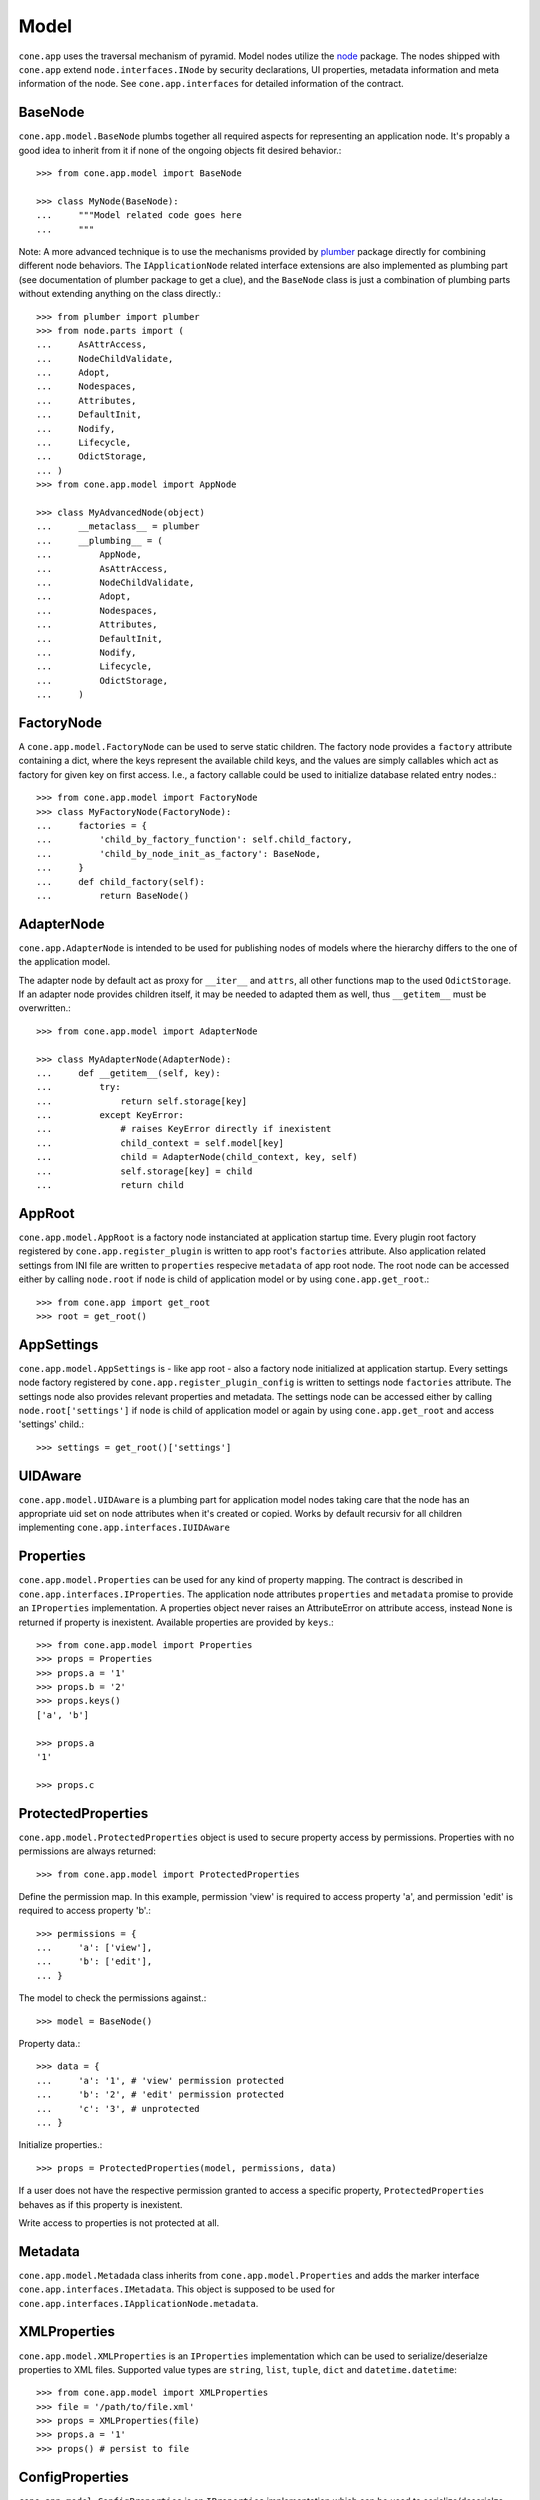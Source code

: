 =====
Model
=====

``cone.app`` uses the traversal mechanism of pyramid. Model nodes utilize the
`node <http://pypi.python.org/pypi/node>`_ package. The nodes shipped with
``cone.app`` extend ``node.interfaces.INode`` by security declarations,
UI properties, metadata information and meta information of the node. See
``cone.app.interfaces`` for detailed information of the contract.


BaseNode
--------

``cone.app.model.BaseNode`` plumbs together all required aspects for
representing an application node. It's propably a good idea to inherit from it
if none of the ongoing objects fit desired behavior.::

    >>> from cone.app.model import BaseNode
    
    >>> class MyNode(BaseNode):
    ...     """Model related code goes here
    ...     """

Note: A more advanced technique is to use the mechanisms provided by
`plumber <http://pypi.python.org/pypi/plumber>`_ package directly for combining
different node behaviors. The ``IApplicationNode`` related interface extensions
are also implemented as plumbing part (see documentation of plumber package to
get a clue), and the ``BaseNode`` class is just a combination of plumbing parts
without extending anything on the class directly.::

    >>> from plumber import plumber
    >>> from node.parts import (
    ...     AsAttrAccess,
    ...     NodeChildValidate,
    ...     Adopt,
    ...     Nodespaces,
    ...     Attributes,
    ...     DefaultInit,
    ...     Nodify,
    ...     Lifecycle,
    ...     OdictStorage,
    ... )
    >>> from cone.app.model import AppNode
    
    >>> class MyAdvancedNode(object)
    ...     __metaclass__ = plumber
    ...     __plumbing__ = (
    ...         AppNode,
    ...         AsAttrAccess,
    ...         NodeChildValidate,
    ...         Adopt,
    ...         Nodespaces,
    ...         Attributes,
    ...         DefaultInit,
    ...         Nodify,
    ...         Lifecycle,
    ...         OdictStorage,
    ...     )


FactoryNode
-----------

A ``cone.app.model.FactoryNode`` can be used to serve static children. The
factory node provides a ``factory`` attribute containing a dict, where the keys
represent the available child keys, and the values are simply callables which
act as factory for given key on first access. I.e., a factory callable could be
used to initialize database related entry nodes.::

    >>> from cone.app.model import FactoryNode
    >>> class MyFactoryNode(FactoryNode):
    ...     factories = {
    ...         'child_by_factory_function': self.child_factory,
    ...         'child_by_node_init_as_factory': BaseNode,
    ...     }
    ...     def child_factory(self):
    ...         return BaseNode()


AdapterNode
-----------

``cone.app.AdapterNode`` is intended to be used for publishing nodes of models
where the hierarchy differs to the one of the application model.

The adapter node by default act as proxy for ``__iter__`` and ``attrs``, all
other functions map to the used ``OdictStorage``. If an adapter node provides
children itself, it may be needed to adapted them as well, thus ``__getitem__``
must be overwritten.::

    >>> from cone.app.model import AdapterNode
    
    >>> class MyAdapterNode(AdapterNode):
    ...     def __getitem__(self, key):
    ...         try:
    ...             return self.storage[key]
    ...         except KeyError:
    ...             # raises KeyError directly if inexistent
    ...             child_context = self.model[key]
    ...             child = AdapterNode(child_context, key, self)
    ...             self.storage[key] = child
    ...             return child


AppRoot
-------

``cone.app.model.AppRoot`` is a factory node instanciated at application
startup time. Every plugin root factory registered by
``cone.app.register_plugin`` is written to app root's ``factories``
attribute. Also application related settings from INI file are written to 
``properties`` respecive ``metadata`` of app root node. The root node can be
accessed either by calling ``node.root`` if ``node`` is child of application
model or by using ``cone.app.get_root``.::

    >>> from cone.app import get_root
    >>> root = get_root()


AppSettings
-----------

``cone.app.model.AppSettings`` is - like app root - also a factory node
initialized at application startup. Every settings node factory registered by
``cone.app.register_plugin_config`` is written to settings node ``factories``
attribute. The settings node also provides relevant properties and metadata.
The settings node can be accessed either by calling ``node.root['settings']``
if ``node`` is child of application model or again by using
``cone.app.get_root`` and access 'settings' child.::

    >>> settings = get_root()['settings']


UIDAware
--------

``cone.app.model.UIDAware`` is a plumbing part for application model nodes
taking care that the node has an appropriate uid set on node attributes when
it's created or copied. Works by default recursiv for all children implementing
``cone.app.interfaces.IUIDAware``


Properties
----------

``cone.app.model.Properties`` can be used for any kind of property mapping.
The contract is described in ``cone.app.interfaces.IProperties``. The
application node attributes ``properties`` and ``metadata`` promise to
provide an ``IProperties`` implementation. A properties object never raises an
AttributeError on attribute access, instead ``None`` is returned if property is
inexistent. Available properties are provided by ``keys``.::

    >>> from cone.app.model import Properties
    >>> props = Properties
    >>> props.a = '1'
    >>> props.b = '2'
    >>> props.keys()
    ['a', 'b']
    
    >>> props.a
    '1'
    
    >>> props.c


ProtectedProperties
-------------------

``cone.app.model.ProtectedProperties`` object is used to secure property access
by permissions. Properties with no permissions are always returned::

    >>> from cone.app.model import ProtectedProperties

Define the permission map. In this example, permission 'view' is required to
access property 'a', and permission 'edit' is required to access property
'b'.:: 

    >>> permissions = {
    ...     'a': ['view'],
    ...     'b': ['edit'],
    ... }

The model to check the permissions against.::

    >>> model = BaseNode()

Property data.::

    >>> data = {
    ...     'a': '1', # 'view' permission protected
    ...     'b': '2', # 'edit' permission protected
    ...     'c': '3', # unprotected
    ... }

Initialize properties.::

    >>> props = ProtectedProperties(model, permissions, data)

If a user does not have the respective permission granted to access a specific
property, ``ProtectedProperties`` behaves as if this property is inexistent.

Write access to properties is not protected at all.


Metadata
--------

``cone.app.model.Metadada`` class inherits from ``cone.app.model.Properties``
and adds the marker interface ``cone.app.interfaces.IMetadata``. This object
is supposed to be used for ``cone.app.interfaces.IApplicationNode.metadata``.


XMLProperties
-------------

``cone.app.model.XMLProperties`` is an ``IProperties`` implementation which
can be used to serialize/deserialze properties to XML files. Supported value
types are ``string``, ``list``, ``tuple``, ``dict`` and ``datetime.datetime``::

    >>> from cone.app.model import XMLProperties
    >>> file = '/path/to/file.xml'
    >>> props = XMLProperties(file)
    >>> props.a = '1'
    >>> props() # persist to file
  

ConfigProperties
----------------

``cone.app.model.ConfigProperties`` is an ``IProperties`` implementation which
can be used to serialize/deserialze properties to INI file. Supports value
type ``string`` only.::

    >>> from cone.app.model import ConfigProperties
    >>> file = '/path/to/file.ini'
    >>> props = ConfigProperties(file)
    >>> props.a = '1'
    >>> props() # persist to file


NodeInfo
--------

``cone.app.model.NodeInfo`` class inherits from ``cone.app.model.Properties``
and adds the marker interface ``cone.app.interfaces.INodeInfo``. A NodeInfo
object contains meta information of application nodes and are basically used
for authoring purposes.::

    >>> from cone.app.model import (
    ...     NodeInfo,
    ...     registerNodeInfo,
    ... )
    >>> info = NodeInfo()
    >>> info.title = 'Node meta title'
    >>> info.description = 'Node meta description'
    >>> info.node = SomeNode
    >>> info.addables = ['node_info_name_b', 'node_info_name_c']
    >>> registerNodeInfo('node_info_name_a', info)

The refering application model node must provide ``node_info_name`` attribute,
which is used to lookup the related NodeInfo instance.::

    >>> from cone.app.model import getNodeInfo
    >>> info = getNodeInfo('node_info_name_a')

See forms documentation for more details.


Security
--------

In ``cone.app``, security declarations on models and authorization is done with
``pyramid.security``. As authorization policy
``pyramid.authorization.ACLAuthorizationPolicy`` is used.

For authentication, users, groups and roles, the contract of ``node.ext.ugm``
is used. As authentication policy
``pyramid.authentication.AuthTktAuthenticationPolicy`` with
``cone.app.security.groups_callback`` is used, which bridges roles and group
membership.

The desired ``node.ext.ugm`` instance(s) is created in application main hook(s)
and appended to ``cone.app.cfg.auth``.

If no authentication implementation is registered, the only user which can
authenticate is the admin user defined in application configuration INI file.

By default, anonymous access to all application model nodes is prohibited.

Default ACL for application nodes::

    >>> cone.app.security.DEFAULT_ACL = [
    ...     (Allow, 'system.Authenticated', ['view']),
    ...     (Allow, 'role:viewer', ['view']),
    ...     (Allow, 'role:editor', ['view', 'add', 'edit']),
    ...     (Allow, 'role:admin', ['view', 'add', 'edit', 'delete']),
    ...     (Allow, 'role:owner', ['view', 'add', 'edit', 'delete']),
    ...     (Allow, 'role:manager', ['view', 'add', 'edit', 'delete', 'manage']),
    ...     (Allow, Everyone, ['login']),
    ...     (Deny, Everyone, ALL_PERMISSIONS),
    ... ]

Default ACL for settings nodes::

    >>> cone.app.security.DEFAULT_SETTINGS_ACL = [
    ...     (Allow, 'role:manager', ['view', 'add', 'edit', 'delete', 'manage']),
    ...     (Allow, Everyone, 'login'),
    ...     (Deny, Everyone, ALL_PERMISSIONS),
    ... ]

Default vocab for available roles.::

    >>> cone.app.security.DEFAULT_ROLES = [
    ...     ('viewer', 'Viewer'),
    ...     ('editor', 'Editor'),
    ...     ('admin', 'Admin'),
    ...     ('owner', 'Owner'),
    ...     ('manager', 'Manager'),
    ... ]

Application nodes contain ``cone.app.model.ProtectedProperties`` by default,
which are instanciated with default node property permissions.::

    >>> cone.app.security.DEFAULT_NODE_PROPERTY_PERMISSIONS = {
    ...     'action_up': ['view'],
    ...     'action_view': ['view'],
    ...     'action_list': ['view'],
    ...     'editable': ['edit'],
    ...     'deletable': ['delete'],
    ...     'wf_state': ['view'],
    ... }


PrincipalACL
------------

In many applications it's required to grant access for specific parts of the
application model to specific users and groups. ``cone.app`` ships with a
plumbing part providing principal related roles. It's an abstract
implementation leaving the persistence apart. A concrete shareable node looks
like::

    >>> from plumber import plumber
    >>> from node.utils import instance_property
    >>> from cone.app.model import BaseNode
    >>> from cone.app.security import (
    ...     PrincipalACL,
    ...     DEFAULT_ACL,
    ... )
    >>> class SharingNode(BaseNode):
    ...     __metaclass__ = plumber
    ...     __plumbing__ = PrincipalACL
    ... 
    ...     role_inheritance = True
    ... 
    ...     @property
    ...     def __acl__(self):
    ...         return DEFAULT_ACL
    ... 
    ...     @instance_property
    ...     def principal_roles(self):
    ...         return dict()

The ``role_inheritance`` attribute defines whether to aggregate roles from
parent nodes. It's important for shareable nodes that the ``__acl__`` attribute
is implemented as property function to make sure plumber can hook in correctly.
``principal_roles`` returns a persistent dict like object containing the stored
or computed local roles for this node.
